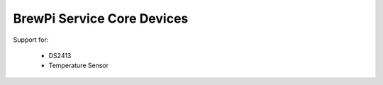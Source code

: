 BrewPi Service Core Devices
===========================

Support for:

  * DS2413
  * Temperature Sensor

